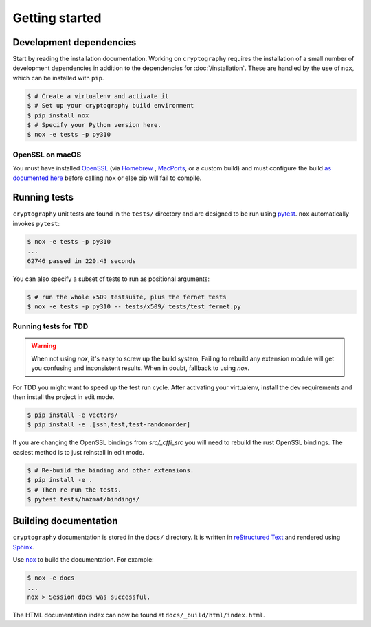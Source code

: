 Getting started
===============

Development dependencies
------------------------

Start by reading the installation documentation.
Working on ``cryptography`` requires the installation of a small number of
development dependencies in addition to the dependencies for
:doc:`/installation`. These are handled by the use of ``nox``, which can be
installed with ``pip``.

.. code-block:: console

    $ # Create a virtualenv and activate it
    $ # Set up your cryptography build environment
    $ pip install nox
    $ # Specify your Python version here.
    $ nox -e tests -p py310

OpenSSL on macOS
~~~~~~~~~~~~~~~~

You must have installed `OpenSSL`_ (via `Homebrew`_ , `MacPorts`_, or a custom
build) and must configure the build `as documented here`_ before calling
``nox`` or else pip will fail to compile.

Running tests
-------------

``cryptography`` unit tests are found in the ``tests/`` directory and are
designed to be run using `pytest`_. ``nox`` automatically invokes ``pytest``:

.. code-block:: console

    $ nox -e tests -p py310
    ...
    62746 passed in 220.43 seconds


You can also specify a subset of tests to run as positional arguments:

.. code-block:: console

    $ # run the whole x509 testsuite, plus the fernet tests
    $ nox -e tests -p py310 -- tests/x509/ tests/test_fernet.py


Running tests for TDD
~~~~~~~~~~~~~~~~~~~~~

.. warning::

    When not using `nox`, it's easy to screw up the build system,
    Failing to rebuild any extension module will get you confusing
    and inconsistent results.
    When in doubt, fallback to using `nox`.

For TDD you might want to speed up the test run cycle.
After activating your virtualenv, install the dev requirements
and then install the project in edit mode.

.. code-block:: console

    $ pip install -e vectors/
    $ pip install -e .[ssh,test,test-randomorder]

If you are changing the OpenSSL bindings from `src/_cffi_src` you will need
to rebuild the rust OpenSSL bindings.
The easiest method is to just reinstall in edit mode.

.. code-block:: console

    $ # Re-build the binding and other extensions.
    $ pip install -e .
    $ # Then re-run the tests.
    $ pytest tests/hazmat/bindings/


Building documentation
----------------------

``cryptography`` documentation is stored in the ``docs/`` directory. It is
written in `reStructured Text`_ and rendered using `Sphinx`_.

Use `nox`_ to build the documentation. For example:

.. code-block:: console

    $ nox -e docs
    ...
    nox > Session docs was successful.

The HTML documentation index can now be found at
``docs/_build/html/index.html``.

.. _`Homebrew`: https://brew.sh
.. _`MacPorts`: https://www.macports.org
.. _`OpenSSL`: https://www.openssl.org
.. _`pytest`: https://pypi.org/project/pytest/
.. _`nox`: https://pypi.org/project/nox/
.. _`virtualenv`: https://pypi.org/project/virtualenv/
.. _`pip`: https://pypi.org/project/pip/
.. _`sphinx`: https://pypi.org/project/Sphinx/
.. _`reStructured Text`: https://www.sphinx-doc.org/en/master/usage/restructuredtext/basics.html
.. _`as documented here`: https://docs.rs/openssl/latest/openssl/#automatic
